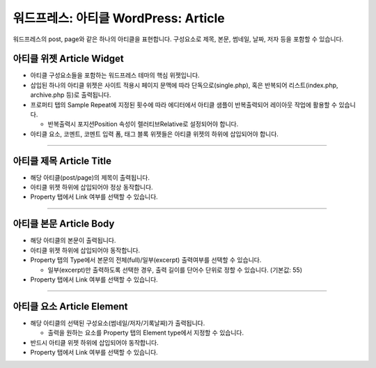 워드프레스: 아티클 WordPress: Article
==========

워드프레스의 post, page와 같은 하나의 아티클을 표현합니다. 구성요소로 제목, 본문, 썸네일, 날짜, 저자 등을 포함할 수 있습니다.


.. image:: resource/widget/WPArticle.png
아티클 위젯 Article Widget
----------------

.. image:: resource/wordpress/iu_manual_wordpress_article_widget.png

* 아티클 구성요소들을 포함하는 워드프레스 테마의 핵심 위젯입니다.
* 삽입된 하나의 아티클 위젯은 사이트 적용시 페이지 문맥에 따라 단독으로(single.php), 혹은 반복되어 리스트(index.php,  archive.php 등)로 출력됩니다.
* 프로퍼티 탭의 Sample Repeat에 지정된 횟수에 따라 에디터에서 아티클 샘플이 반복출력되어 레이아웃 작업에 활용할 수 있습니다.

  * 반복출력시 포지션Position 속성이 렐러티브Relative로 설정되어야 합니다.
* 아티클 요소, 코멘트, 코멘트 입력 폼, 태그 블록 위젯들은 아티클 위젯의 하위에 삽입되어야 합니다.

------------


.. image:: resource/widget/WPArticleSubject.png
아티클 제목 Article Title
------------

.. image:: resource/wordpress/iu_manual_wordpress_article_title.png

* 해당 아티클(post/page)의 제목이 출력됩니다.
* 아티클 위젯 하위에 삽입되어야 정상 동작합니다.
* Property 탭에서 Link 여부를 선택할 수 있습니다.

------------


.. image:: resource/widget/WPArticleBody.png
아티클 본문 Article Body
------------

.. image:: resource/wordpress/iu_manual_wordpress_article_body_full.png
.. image:: resource/wordpress/iu_manual_wordpress_article_body_excerpt.png

* 해당 아티클의 본문이 출력됩니다.
* 아티클 위젯 하위에 삽입되어야 동작합니다.
* Property 탭의 Type에서 본문의 전체(full)/일부(excerpt) 출력여부를 선택할 수 있습니다.

  * 일부(excerpt)만 출력하도록 선택한 경우, 출력 길이를 단어수 단위로 정할 수 있습니다. (기본값: 55)
* Property 탭에서 Link 여부를 선택할 수 있습니다.


------------


.. image:: resource/widget/WPArticleElement.png
아티클 요소 Article Element
------------

.. image:: resource/wordpress/iu_manual_wordpress_article_element.png

* 해당 아티클의 선택된 구성요소(썸네일/저자/기록날짜)가 출력됩니다.

  * 출력을 원하는 요소를 Property 탭의 Element type에서 지정할 수 있습니다.
* 반드시 아티클 위젯 하위에 삽입되어야 동작합니다.
* Property 탭에서 Link 여부를 선택할 수 있습니다.
